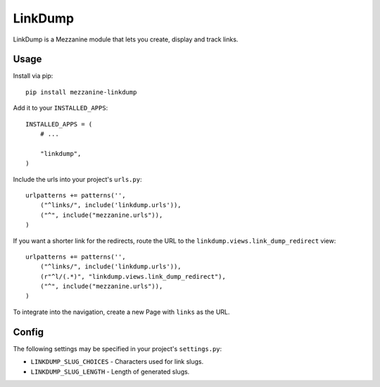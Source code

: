 =========
LinkDump
=========

LinkDump is a Mezzanine module that lets you create, display and track links.


Usage
======

Install via pip::

    pip install mezzanine-linkdump

Add it to your ``INSTALLED_APPS``::

    INSTALLED_APPS = (
        # ...

        "linkdump",
    )

Include the urls into your project's ``urls.py``::

    urlpatterns += patterns('',
        ("^links/", include('linkdump.urls')),
        ("^", include("mezzanine.urls")),
    )

If you want a shorter link for the redirects, route the URL to the
``linkdump.views.link_dump_redirect`` view::

    urlpatterns += patterns('',
        ("^links/", include('linkdump.urls')),
        (r"^l/(.*)", "linkdump.views.link_dump_redirect"),
        ("^", include("mezzanine.urls")),
    )

To integrate into the navigation, create a new Page with ``links`` as the URL.


Config
=======

The following settings may be specified in your project's ``settings.py``:

* ``LINKDUMP_SLUG_CHOICES`` - Characters used for link slugs.
* ``LINKDUMP_SLUG_LENGTH`` - Length of generated slugs.
